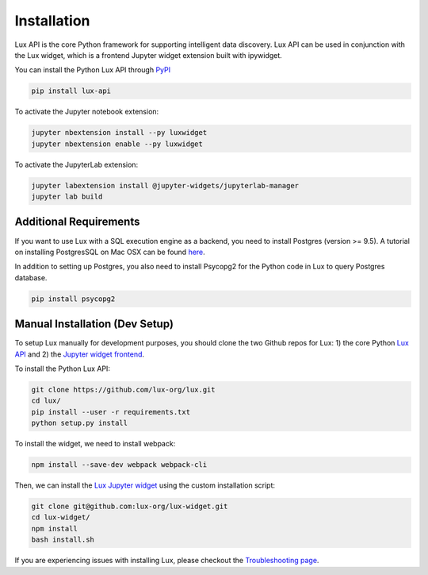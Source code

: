 ************
Installation
************

Lux API is the core Python framework for supporting intelligent data discovery. 
Lux API can be used in conjunction with the Lux widget, which is a frontend Jupyter widget extension built with ipywidget. 

You can install the Python Lux API through `PyPI <https://pypi.org/project/lux-api/>`_

.. code-block:: bash

    pip install lux-api

To activate the Jupyter notebook extension: 

.. code-block:: bash

    jupyter nbextension install --py luxwidget
    jupyter nbextension enable --py luxwidget

To activate the JupyterLab extension: 

.. code-block:: bash

    jupyter labextension install @jupyter-widgets/jupyterlab-manager
    jupyter lab build

Additional Requirements
-----------------------

If you want to use Lux with a SQL execution engine as a backend, you need to install Postgres (version >= 9.5).
A tutorial on installing PostgresSQL on Mac OSX can be found `here <https://chartio.com/resources/tutorials/how-to-start-postgresql-server-on-mac-os-x/>`_.

In addition to setting up Postgres, you also need to install Psycopg2 for the Python code in Lux to query Postgres database.

.. code-block:: bash

    pip install psycopg2

Manual Installation (Dev Setup)
--------------------------------

To setup Lux manually for development purposes, you should clone the two Github repos for Lux: 1) the core Python `Lux API <https://github.com/lux-org/lux>`_  and 2) the `Jupyter widget frontend <https://github.com/lux-org/lux-widget>`_. 

To install the Python Lux API: 

.. code-block:: bash

    git clone https://github.com/lux-org/lux.git
    cd lux/
    pip install --user -r requirements.txt
    python setup.py install

To install the widget, we need to install webpack:  

.. code-block:: bash
    
    npm install --save-dev webpack webpack-cli

Then, we can install the `Lux Jupyter widget <https://github.com/lux-org/lux-widget>`_ using the custom installation script: 

.. code-block:: bash

    git clone git@github.com:lux-org/lux-widget.git
    cd lux-widget/
    npm install
    bash install.sh

If you are experiencing issues with installing Lux, please checkout the `Troubleshooting page <https://lux-api.readthedocs.io/en/latest/source/guide/FAQ.html#troubleshooting-tips>`_.